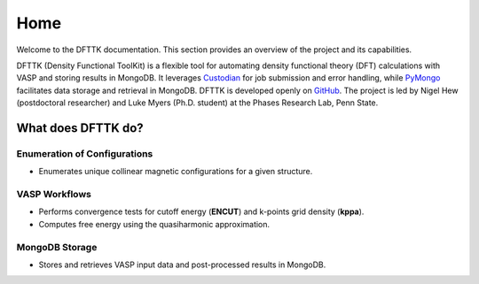 Home
====

Welcome to the DFTTK documentation. This section provides an overview of the project and its capabilities.

DFTTK (Density Functional ToolKit) is a flexible tool for automating density functional theory (DFT) calculations with VASP 
and storing results in MongoDB. 
It leverages `Custodian <https://github.com/materialsproject/custodian>`_ for job submission and error handling, while 
`PyMongo <https://github.com/mongodb/mongo-python-driver>`_ facilitates data storage and retrieval in MongoDB.
DFTTK is developed openly on `GitHub <https://github.com/PhasesResearchLab/dfttk>`_. The project is led by Nigel Hew 
(postdoctoral researcher) and Luke Myers (Ph.D. student) at the Phases Research Lab, Penn State.

What does DFTTK do?
-------------------

Enumeration of Configurations
~~~~~~~~~~~~~~~~~~~~~~~~~~~~~
- Enumerates unique collinear magnetic configurations for a given structure.

VASP Workflows
~~~~~~~~~~~~~~
- Performs convergence tests for cutoff energy (**ENCUT**) and k-points grid density (**kppa**).
- Computes free energy using the quasiharmonic approximation.

MongoDB Storage
~~~~~~~~~~~~~~~
- Stores and retrieves VASP input data and post-processed results in MongoDB.